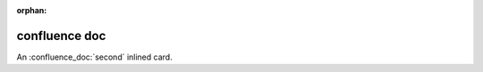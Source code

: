 :orphan:

confluence doc
==============

An :confluence_doc:`second` inlined card.

.. confluence_doc:: second
    :card: embed

.. confluence_doc:: second
    :card: embed
    :width: 30

.. confluence_doc:: second
    :card: embed
    :layout: align-end

.. confluence_doc:: third
    :card: block
